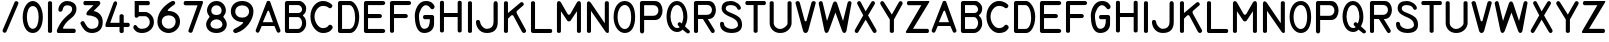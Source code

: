 SplineFontDB: 2.0
FontName: MS33558
FullName: MS33558
FamilyName: MS33558
Weight: Standard
Copyright: Created by spindler.p,U-ACA\\spindler.p,S-1-5-21-3442836429-26 with FontForge 2.0 (http://fontforge.sf.net)
Comments: 2007-10-4: Created.
Version: 001.000
ItalicAngle: 0
UnderlinePosition: -102.4
UnderlineWidth: 51.2
Ascent: 819
Descent: 205
NeedsXUIDChange: 1
XUID: [1021 51 2055917843 13095778]
FSType: 8
OS2Version: 0
OS2_WeightWidthSlopeOnly: 0
OS2_UseTypoMetrics: 1
CreationTime: 1191507056
ModificationTime: 1193070364
PfmFamily: 17
TTFWeight: 500
TTFWidth: 5
LineGap: 92
VLineGap: 0
OS2TypoAscent: 0
OS2TypoAOffset: 1
OS2TypoDescent: 0
OS2TypoDOffset: 1
OS2TypoLinegap: 92
OS2WinAscent: 0
OS2WinAOffset: 1
OS2WinDescent: 0
OS2WinDOffset: 1
HheadAscent: 0
HheadAOffset: 1
HheadDescent: 0
HheadDOffset: 1
OS2Vendor: 'PfEd'
Lookup: 258 0 0 "ms33558lookup"  {"ms33558lookup-1"  } []
LangName: 1033 
Encoding: ISO8859-1
UnicodeInterp: none
NameList: Adobe Glyph List
DisplaySize: -24
AntiAlias: 1
FitToEm: 1
WinInfo: 0 23 13
TeXData: 1 0 0 346030 173015 115343 0 1048576 115343 783286 444596 497025 792723 393216 433062 380633 303038 157286 324010 404750 52429 2506097 1059062 262144
BeginChars: 256 96
StartChar: A
Encoding: 65 65 0
Width: 685
VWidth: 0
Flags: HW
Validated: 33
Fore
20.7197 71.1396 m 2
 304.546 800.977 l 1
 324.819 821.25 365.365 821.25 385.639 800.977 c 1
 649.191 71.1396 l 2
 669.465 10.3193 588.371 -30.2266 557.962 30.5928 c 2
 497.142 172.506 l 1
 172.77 172.506 l 1
 111.95 30.5928 l 2
 81.54 -30.2266 0.447266 10.3193 20.7197 71.1396 c 2
200.67 270.18 m 1
 460.67 270.18 l 1
 360.67 550.181 l 2
 350.67 570.181 330.67 570.181 320.67 550.181 c 2
 200.67 270.18 l 1
EndSplineSet
EndChar
StartChar: P
Encoding: 80 80 1
Width: 705
VWidth: 0
Flags: HW
Fore
75.6787 62.9648 m 2
 75.6787 764.968 l 2
 75.7529 789.441 100.322 813.662 125.145 814.145 c 2
 461.499 813.676 l 2
 719.069 813.676 719.069 341.463 461.499 341.463 c 2
 183 342 l 1
 183 62.9648 l 2
 183 -22.8926 75.6787 -22.8926 75.6787 62.9648 c 2
183.086 707.455 m 1
 183.086 449.68 l 1
 419.38 449.68 l 2
 591.23 449.68 591.23 707.455 419.38 707.455 c 2
 183.086 707.455 l 1
EndSplineSet
EndChar
StartChar: B
Encoding: 66 66 2
Width: 687
VWidth: 0
Flags: HW
Validated: 33
Fore
125.798 0 m 2
 101.044 0.0400391 75.5762 25.0801 75.1074 50.4766 c 2
 75.4414 765.645 l 2
 75.4805 790.406 100.521 816.597 125.918 816.358 c 2
 451.865 816.358 l 2
 514.661 816.358 619.323 732.63 619.323 627.968 c 0
 619.323 481.442 535.594 460.51 535.594 439.577 c 0
 535.594 418.646 619.323 397.713 619.323 230.255 c 0
 619.323 115.963 514.661 0 410 0 c 0
 305.339 0 125.798 0 125.798 0 c 2
179.745 397.713 m 1
 179.745 104.661 l 1
 410 104.661 l 2
 483.264 104.661 514.661 198.856 514.661 251.188 c 0
 514.661 303.518 483.264 397.713 410 397.713 c 2
 179.745 397.713 l 1
179.745 711.697 m 1
 179.745 502.374 l 1
 420.467 502.374 l 2
 478.03 502.374 514.661 554.705 514.661 596.569 c 0
 514.661 638.435 478.03 711.697 420.467 711.697 c 2
 179.745 711.697 l 1
EndSplineSet
EndChar
StartChar: C
Encoding: 67 67 3
Width: 670
VWidth: 0
Flags: HW
Validated: 33
Fore
596.109 112.534 m 0
 554.222 49.7031 497.281 0.523438 350.677 0.523438 c 0
 204.072 0.523438 36.5234 168.072 36.5234 419.395 c 0
 36.5234 670.717 204.072 817.322 350.677 817.322 c 0
 497.281 817.322 569.088 740.279 590.031 719.336 c 1
 621.447 677.449 560.112 597.415 497.281 649.773 c 0
 486.81 657.254 455.395 691.661 350.677 691.661 c 0
 245.959 691.661 141.241 566 141.241 419.395 c 0
 141.241 272.789 245.959 126.185 350.677 126.185 c 0
 455.395 126.185 483.07 172.56 497.281 189.016 c 0
 539.169 251.847 637.996 175.365 596.109 112.534 c 0
EndSplineSet
EndChar
StartChar: D
Encoding: 68 68 4
Width: 674
VWidth: 0
Flags: HW
Validated: 33
Fore
76.2812 49.2861 m 0
 76.2812 321.176 77.3504 492.709 76.6387 764.598 c 0
 76.5714 790.286 101.29 815.669 125.759 815.669 c 0
 212.648 815.669 303.11 815.669 390 815.669 c 0
 494.573 815.669 620.061 627.438 620.061 418.292 c 0
 620.061 146.402 494.573 0 390 0 c 0
 301.979 0 213.958 0 125.938 0 c 0
 101.171 0 76.2266 24.2861 76.2812 49.2861 c 0
180.854 711.096 m 1
 180.854 522.865 180.854 292.805 180.854 104.573 c 1
 243.599 104.573 306.342 104.573 369.086 104.573 c 0
 452.744 104.573 515.488 209.146 515.488 397.377 c 0
 515.488 564.694 452.744 711.096 369.086 711.096 c 0
 306.342 711.096 243.599 711.096 180.854 711.096 c 1
EndSplineSet
EndChar
StartChar: E
Encoding: 69 69 5
Width: 674
VWidth: 0
Flags: HW
Validated: 33
Fore
75.7842 51.6074 m 2
 75.4268 767.633 l 2
 75.4912 791.085 100.912 817.752 124.904 817.633 c 2
 556.463 817.633 l 2
 640.121 817.633 640.121 713.06 556.463 713.06 c 2
 180 713.06 l 1
 180 483 l 1
 472.804 483 l 2
 556.463 483 556.463 378.427 472.804 378.427 c 2
 180 378.427 l 1
 180 106.537 l 1
 556.463 106.537 l 2
 640.121 106.537 640.121 1.96387 556.463 1.96387 c 2
 124.904 1.96387 l 2
 100.316 2.08301 75.7295 26.4883 75.7842 51.6074 c 2
EndSplineSet
EndChar
StartChar: F
Encoding: 70 70 6
Width: 655
VWidth: 0
Flags: HW
Validated: 33
Fore
76.0225 45.5469 m 2
 76.0225 765.94 l 2
 75.9014 790.759 100.831 814.104 125.76 814.977 c 2
 554.317 814.977 l 2
 637.499 814.977 637.499 711 554.317 711 c 2
 180 711 l 1
 180 482.25 l 1
 471.136 482.25 l 2
 554.317 482.25 554.317 378.273 471.136 378.273 c 2
 180 378.273 l 1
 180 45.5469 l 2
 180 -16.8389 76.0225 -16.8389 76.0225 45.5469 c 2
EndSplineSet
EndChar
StartChar: G
Encoding: 71 71 7
Width: 619
VWidth: 0
Flags: HW
Validated: 33
Fore
303.479 451.054 m 0
 490.384 451.054 l 0
 515.174 451.054 540.224 426.828 540.266 401.82 c 0
 540.266 294.427 539.562 343.66 539.745 236.267 c 0
 540 87 432.134 0 282 0 c 0
 88.6904 0 45.7334 257.745 45.7334 429.575 c 0
 45.7334 579.927 131.648 816.193 324.957 816.193 c 0
 453.83 816.193 496.787 773.235 539.745 708.799 c 0
 582.702 644.363 502 562 453.83 622.884 c 0
 416.136 670.527 389.394 708.799 324.957 708.799 c 0
 239.042 708.799 153.127 536.969 153.127 429.575 c 0
 153.127 322.182 174.605 107.394 282 107.394 c 0
 410.872 107.394 432.352 214.787 432.352 343.66 c 1
 382.234 343.66 353.596 343.66 303.479 343.66 c 0
 239.042 343.66 239.042 451.054 303.479 451.054 c 0
EndSplineSet
EndChar
StartChar: H
Encoding: 72 72 8
Width: 708
VWidth: 0
Flags: HW
Validated: 33
Fore
75.5156 769.069 m 2
 75.5156 830.966 178.678 830.966 178.678 769.069 c 2
 178.678 500.85 l 1
 529.427 500.85 l 1
 529.427 769.069 l 2
 529.427 830.966 632.588 830.966 632.588 769.069 c 2
 632.588 46.9385 l 2
 632.588 -14.958 529.427 -14.958 529.427 46.9385 c 2
 529.427 397.688 l 1
 178.678 397.688 l 1
 178.678 46.9385 l 2
 178.678 -14.958 75.5156 -14.958 75.5156 46.9385 c 2
 75.5156 769.069 l 2
EndSplineSet
EndChar
StartChar: I
Encoding: 73 73 9
Width: 254
VWidth: 0
Flags: HW
Validated: 33
Fore
75.5156 769.069 m 2
 75.5156 830.966 178.678 830.966 178.678 769.069 c 2
 178.678 46.9385 l 2
 178.678 -14.958 75.5156 -14.958 75.5156 46.9385 c 2
 75.5156 769.069 l 2
EndSplineSet
EndChar
StartChar: J
Encoding: 74 74 10
Width: 653
VWidth: 0
Flags: HW
Validated: 33
Fore
25.0361 278.571 m 0
 25.0361 364.274 132.165 342.849 132.165 278.571 c 0
 132.165 235.72 196.442 107.165 303.571 107.165 c 0
 410.7 107.165 474.979 171.442 474.979 278.571 c 0
 474.979 385.7 474.979 664.236 474.979 749.939 c 0
 474.979 835.643 582.107 839.143 582.107 749.939 c 0
 582.107 662.157 582.107 428.553 582.107 278.571 c 0
 582.107 128.591 517.83 0.0351562 303.571 0.0351562 c 0
 89.3135 0.0351562 25.0361 192.868 25.0361 278.571 c 0
EndSplineSet
EndChar
StartChar: K
Encoding: 75 75 11
Width: 688
VWidth: 0
Flags: HW
Validated: 33
Fore
75.5156 768.673 m 2
 75.5156 830.538 178.624 830.538 178.624 768.673 c 2
 178.624 510.902 l 1
 498.26 778.983 l 2
 549.813 820.227 611.679 748.051 570.436 706.808 c 2
 405.462 562.456 l 1
 395.151 541.834 395.151 521.213 405.462 500.591 c 2
 636.94 77.3311 l 2
 667.873 15.4668 575.075 -36.0879 533.832 36.0879 c 2
 312.665 449.037 l 1
 302.354 459.348 271.421 459.348 261.11 449.037 c 2
 178.624 366.55 l 1
 178.624 46.9141 l 2
 178.624 -14.9502 75.5156 -14.9502 75.5156 46.9141 c 2
 75.5156 768.673 l 2
EndSplineSet
EndChar
StartChar: L
Encoding: 76 76 12
Width: 654
VWidth: 0
Flags: HW
Validated: 33
Fore
76.0381 773.356 m 2
 76.0381 835.733 180 835.733 180 773.356 c 2
 180 108 l 1
 575.056 108 l 2
 637.433 108 637.433 4.03809 575.056 4.03809 c 2
 125.794 4.03809 l 2
 100.873 4.29883 75.6914 28.2646 76.0381 53.2725 c 2
 76.0381 773.356 l 2
EndSplineSet
EndChar
StartChar: M
Encoding: 77 77 13
Width: 765
VWidth: 0
Flags: HW
Validated: 33
Fore
75.5117 46.582 m 2
 75.5117 742.745 l 2
 75.5117 845.122 157.413 824.646 177.889 783.696 c 2
 341.692 497.04 l 2
 362.167 456.09 403.118 456.09 423.594 497.04 c 2
 587.396 783.696 l 2
 607.872 824.646 689.773 845.122 689.773 742.745 c 2
 689.773 46.582 l 2
 689.773 -14.8447 587.396 -14.8447 587.396 46.582 c 2
 587.396 558.467 l 1
 423.594 312.762 l 1
 403.118 292.286 362.167 292.286 341.692 312.762 c 1
 177.889 558.467 l 1
 177.889 46.582 l 2
 177.889 -14.8447 75.5117 -14.8447 75.5117 46.582 c 2
EndSplineSet
EndChar
StartChar: N
Encoding: 78 78 14
Width: 711
VWidth: 0
Flags: HW
Validated: 33
Fore
75.5195 47.3037 m 2
 75.5195 754.263 l 2
 75.5195 819.612 131.438 833.202 178.965 769.338 c 2
 532.444 249.515 l 1
 532.444 769.338 l 2
 532.444 831.717 636.409 831.717 636.409 769.338 c 2
 636.409 28.2188 l 2
 636.409 -1.48535 585.169 -14.8516 553.237 28.2188 c 2
 179.484 567.127 l 1
 179.484 47.3037 l 2
 179.484 -15.0752 75.5195 -15.0752 75.5195 47.3037 c 2
EndSplineSet
EndChar
StartChar: O
Encoding: 79 79 15
Width: 649
VWidth: 0
Flags: HW
Validated: 33
Fore
41.0107 408.449 m 0
 41.0107 633.098 143.634 817.41 327.437 817.41 c 0
 511.238 817.41 592.418 633.098 592.418 408.449 c 0
 592.418 183.803 511.238 0.510742 327.437 0.510742 c 0
 164.056 0.510742 41.0107 183.803 41.0107 408.449 c 0
327.437 715.298 m 0
 225.834 715.809 142.612 591.742 143.123 408.449 c 0
 143.634 225.158 225.834 103.134 327.437 102.623 c 0
 429.038 102.112 490.816 225.158 490.306 408.449 c 0
 489.795 591.742 429.038 714.787 327.437 715.298 c 0
EndSplineSet
EndChar
StartChar: Q
Encoding: 81 81 16
Width: 675
VWidth: 0
Flags: HW
Validated: 33
Fore
39.5117 425.648 m 0
 39.5117 599.749 121.441 814.814 305.783 814.814 c 0
 490.125 814.814 572.055 589.508 572.055 425.648 c 0
 571.543 286.754 540.819 245.789 510.607 179.859 c 1
 551.572 145.723 572.055 121.826 613.02 87.6885 c 0
 679.588 36.4824 602.778 -30.085 551.572 16 c 0
 517.436 43.3105 483.298 70.6201 449.16 97.9297 c 1
 408.195 56.9648 367.23 36.4824 305.783 36.4824 c 0
 120.93 40.9648 39.5117 251.548 39.5117 425.648 c 0
305.783 712.402 m 0
 203.371 712.402 141.924 569.025 141.924 425.648 c 0
 141.924 282.271 207.98 138.256 305.783 138.895 c 0
 334.186 138.895 355.809 140.381 377.472 159.377 c 1
 341.628 195.222 377.472 159.377 341.628 195.222 c 0
 290.422 246.428 362.11 312.995 403.075 272.03 c 0
 428.678 251.548 403.075 272.03 428.678 251.548 c 1
 448.648 286.754 469.643 364.715 469.643 425.648 c 0
 469.643 569.025 408.195 712.402 305.783 712.402 c 0
EndSplineSet
EndChar
StartChar: R
Encoding: 82 82 17
Width: 696
VWidth: 0
Flags: HW
Fore
75.8018 47.4082 m 2
 75.5498 768.719 l 2
 75.292 794.394 100.54 818.301 125.536 818.469 c 2
 450.913 818.469 l 2
 700.986 818.469 700.986 360 450.913 360 c 2
 430.073 360 l 1
 596.789 89.0869 l 2
 638.469 26.5684 555.11 -35.9502 513.432 26.5684 c 2
 305.036 360 l 1
 180 360 l 1
 180 47.4082 l 2
 180 -15.1104 75.8018 -15.1104 75.8018 47.4082 c 2
180.556 718.063 m 1
 180.556 466.662 l 1
 411.007 466.662 l 2
 578.608 466.662 578.608 718.063 411.007 718.063 c 2
 180.556 718.063 l 1
EndSplineSet
EndChar
StartChar: S
Encoding: 83 83 18
Width: 677
VWidth: 0
Flags: HW
Validated: 33
Fore
93.3184 627.457 m 0
 93.3184 752.844 176.909 815.537 323.194 815.537 c 0
 469.479 815.537 573.968 711.048 584.417 648.354 c 0
 594.865 585.661 511.274 564.764 490.376 627.457 c 0
 469.479 690.15 385.888 711.048 323.194 711.048 c 0
 260.501 711.048 197.807 690.15 197.807 627.457 c 0
 197.807 543.865 323.194 522.968 406.785 481.172 c 0
 490.376 439.376 615.764 397.58 615.764 209.501 c 0
 615.764 21.4199 438.132 0.522461 344.092 0.522461 c 0
 239.603 0.522461 51.5225 42.3184 51.5225 230.398 c 0
 51.5225 313.989 156.012 293.092 156.012 230.398 c 0
 156.012 146.807 281.398 105.012 344.092 105.012 c 0
 406.785 105.012 511.274 125.909 511.274 209.501 c 0
 511.274 293.092 448.58 355.785 344.092 397.58 c 0
 239.603 439.376 93.3184 502.07 93.3184 627.457 c 0
EndSplineSet
EndChar
StartChar: T
Encoding: 84 84 19
Width: 597
VWidth: 0
Flags: HW
Validated: 33
Fore
245.717 47.3193 m 2
 245.717 712.91 l 1
 79.3193 712.91 l 2
 16.9199 712.91 16.9199 816.908 79.3193 816.908 c 0
 224.917 816.908 370.516 816.908 516.113 816.908 c 0
 578.513 816.908 578.513 712.91 516.113 712.91 c 2
 349.716 712.91 l 1
 349.716 47.3193 l 2
 349.716 -15.0801 245.717 -15.0801 245.717 47.3193 c 2
EndSplineSet
EndChar
StartChar: U
Encoding: 85 85 20
Width: 701
VWidth: 0
Flags: HW
Validated: 33
Fore
68.5195 769.831 m 0
 68.5195 832.207 172.48 832.207 172.48 769.831 c 0
 172.48 596.562 172.48 423.294 172.48 250.026 c 0
 172.48 187.649 234.857 104.48 338.818 104.48 c 0
 421.987 104.48 525.948 187.649 525.948 250.026 c 0
 525.948 423.294 525.948 596.562 525.948 769.831 c 0
 525.948 832.207 629.909 832.207 629.909 769.831 c 2
 629.909 250.026 l 2
 629.909 166.857 546.74 0.519531 338.818 0.519531 c 0
 151.688 0.519531 68.5195 146.065 68.5195 250.026 c 0
 68.5195 423.294 68.5195 596.562 68.5195 769.831 c 0
EndSplineSet
EndChar
StartChar: V
Encoding: 86 86 21
Width: 600
VWidth: 0
Flags: HW
Validated: 33
Fore
41.3408 757.175 m 0
 19.9902 821.229 126.747 842.58 148.099 778.526 c 0
 190.801 629.066 233.504 458.255 276.207 308.795 c 1
 286.883 292.781 308.234 292.781 318.91 308.795 c 1
 361.612 458.255 404.315 629.066 447.019 778.526 c 0
 468.37 842.58 575.127 821.229 553.775 757.175 c 0
 489.721 522.31 425.667 287.443 361.612 52.5781 c 1
 329.586 -16.8145 260.193 -16.8145 233.504 52.5781 c 0
 169.45 287.443 105.396 522.31 41.3408 757.175 c 0
EndSplineSet
EndChar
StartChar: W
Encoding: 87 87 22
Width: 933
VWidth: 0
Flags: HW
Validated: 33
Fore
46.3496 744.985 m 0
 30.166 815.114 124.41 844.944 144.56 781.169 c 2
 256.736 308.028 l 1
 407.783 761.169 l 2
 429.361 825.903 494.096 825.903 515.674 761.169 c 2
 666.721 308.028 l 1
 785.4 782.747 l 2
 801.584 836.692 893.291 825.903 882.502 761.169 c 0
 839.346 523.81 796.189 286.45 753.033 49.0898 c 1
 731.455 -15.6445 666.721 -15.6445 645.143 49.0898 c 2
 472.518 523.81 l 1
 299.893 49.0898 l 2
 267.525 -15.6445 213.58 -15.6445 192.002 49.0898 c 0
 141.652 286.45 96.6982 507.626 46.3496 744.985 c 0
EndSplineSet
EndChar
StartChar: X
Encoding: 88 88 23
Width: 653
VWidth: 0
Flags: HW
Validated: 33
Fore
116.845 729.485 m 2
 75.4766 791.538 158.213 853.592 199.582 791.538 c 2
 323.688 554.695 l 1
 468.478 791.538 l 2
 509.846 853.592 592.583 791.538 551.215 729.485 c 2
 385.74 450.59 l 1
 592.583 88.2734 l 2
 633.951 26.2207 551.215 -35.833 509.846 26.2207 c 2
 323.688 341.514 l 1
 137.529 26.2207 l 2
 96.1602 -35.833 13.4229 26.2207 54.792 88.2734 c 2
 261.635 452.019 l 1
 116.845 729.485 l 2
EndSplineSet
EndChar
StartChar: Y
Encoding: 89 89 24
Width: 639
VWidth: 0
Flags: HW
Validated: 33
Fore
276.125 48.1982 m 2
 276.125 344.804 l 1
 43.0781 726.152 l 2
 0.706055 789.711 85.4502 853.269 127.822 789.711 c 2
 329.09 471.92 l 1
 509.172 789.711 l 2
 551.544 853.269 636.288 789.711 593.916 726.152 c 2
 382.055 344.804 l 1
 382.055 48.1982 l 2
 382.055 -15.3604 276.125 -15.3604 276.125 48.1982 c 2
EndSplineSet
EndChar
StartChar: Z
Encoding: 90 90 25
Width: 698
VWidth: 0
Flags: HW
Validated: 41
Fore
79.5225 0.773438 m 0
 25.959 0.773438 58.0977 54.3369 58.0977 54.3369 c 1
 444.289 708.346 l 1
 122.373 707.81 l 2
 57.5615 707.274 57.5615 814.401 122.373 814.937 c 2
 122.373 814.937 593.73 814.937 637.117 815.473 c 0
 663.363 814.937 636.582 772.086 636.582 772.086 c 1
 230.036 108.436 l 1
 344.305 108.436 381.973 107.9 593.73 107.9 c 0
 657.472 107.365 657.472 0.238281 593.73 0.773438 c 2
 593.73 0.773438 218.252 0.238281 79.5225 0.773438 c 0
EndSplineSet
EndChar
StartChar: zero
Encoding: 48 48 26
Width: 614
VWidth: 0
Flags: HW
Validated: 1
Fore
43.5371 408.752 m 0
 43.5371 623.603 150.962 816.967 301.357 816.967 c 0
 451.752 816.967 559.177 623.603 559.177 408.752 c 0
 559.177 193.902 473.237 0.537109 301.357 0.537109 c 0
 129.478 0.537109 43.5371 193.902 43.5371 408.752 c 0
301.357 688.058 m 0
 193.933 688.058 150.962 537.662 150.962 408.752 c 0
 150.962 279.842 193.933 107.962 301.357 107.962 c 0
 408.782 107.962 451.752 258.357 451.752 408.752 c 0
 451.752 559.147 408.782 688.058 301.357 688.058 c 0
EndSplineSet
EndChar
StartChar: one
Encoding: 49 49 27
Width: 256
VWidth: 0
Flags: HW
Validated: 33
Fore
75.5293 48.1982 m 2
 75.5293 768.517 l 2
 75.5293 832.074 181.459 832.074 181.459 768.517 c 2
 181.459 48.1982 l 2
 181.459 -15.3594 75.5293 -15.3594 75.5293 48.1982 c 2
EndSplineSet
EndChar
StartChar: two
Encoding: 50 50 28
Width: 610
VWidth: 0
Flags: HW
Validated: 33
Fore
86.8438 0.0507812 m 0
 64.7998 0.0507812 20.7129 22.0947 64.7998 110.269 c 0
 108.887 198.443 130.931 253.552 230.127 363.77 c 0
 329.322 473.988 439.541 507.053 439.541 617.271 c 0
 439.541 683.401 373.41 705.445 307.279 705.445 c 0
 241.148 705.445 208.083 661.358 197.062 595.228 c 0
 186.039 529.097 86.8438 518.075 86.8438 595.228 c 0
 86.8438 694.424 175.018 815.663 307.279 815.663 c 0
 439.541 815.663 549.759 749.532 549.759 617.271 c 0
 549.759 440.923 384.432 363.77 318.301 297.64 c 0
 252.17 231.509 175.018 110.269 219.104 110.269 c 0
 263.192 110.269 417.497 110.269 483.628 110.269 c 0
 549.759 110.269 549.759 0.0507812 483.628 0.0507812 c 0
 417.497 0.0507812 108.887 0.0507812 86.8438 0.0507812 c 0
EndSplineSet
EndChar
StartChar: three
Encoding: 51 51 29
Width: 667
VWidth: 0
Flags: HW
Validated: 33
Fore
157.878 815.414 m 0
 272.247 815.414 386.615 815.414 500.984 815.414 c 0
 543.873 815.414 565.317 751.082 522.429 708.193 c 0
 472.393 658.157 422.355 608.121 372.319 558.084 c 1
 436.652 558.084 608.205 493.752 608.205 279.311 c 0
 608.205 64.8682 458.096 0.536133 329.432 0.536133 c 0
 157.878 0.536133 82.8232 139.923 39.9346 236.422 c 0
 18.4912 279.311 104.268 338.281 136.434 279.311 c 0
 200.767 172.09 222.21 107.757 329.432 107.757 c 0
 436.652 107.757 500.984 150.646 500.984 279.311 c 0
 500.984 407.976 329.432 450.863 222.21 450.863 c 0
 179.322 450.863 179.322 515.196 222.21 558.084 c 0
 272.247 608.121 322.283 658.157 372.319 708.193 c 1
 157.878 708.193 l 0
 93.5449 708.193 93.5449 815.414 157.878 815.414 c 0
EndSplineSet
EndChar
StartChar: four
Encoding: 52 52 30
Width: 677
VWidth: 0
Flags: HW
Validated: 33
Fore
36.415 157.328 m 0
 -6.83594 157.328 14.79 243.831 25.6025 265.457 c 0
 90.4805 438.463 155.357 611.47 220.234 784.477 c 1
 263.486 849.354 328.364 806.103 306.738 741.225 c 0
 249.069 582.636 191.4 424.046 133.731 265.457 c 1
 213.026 265.457 292.321 265.457 371.615 265.457 c 1
 371.615 323.126 371.615 380.795 371.615 438.463 c 0
 371.615 503.341 479.744 503.341 479.744 438.463 c 0
 479.744 380.795 479.744 323.126 479.744 265.457 c 1
 515.788 265.457 551.831 265.457 587.874 265.457 c 0
 652.751 265.457 652.751 157.328 587.874 157.328 c 0
 551.831 157.328 515.788 157.328 479.744 157.328 c 1
 479.744 114.076 479.744 92.4502 479.744 49.1992 c 0
 479.744 -15.6787 371.615 -15.6787 371.615 49.1992 c 0
 371.615 92.4502 371.615 114.076 371.615 157.328 c 1
 256.278 157.328 151.753 157.328 36.415 157.328 c 0
EndSplineSet
EndChar
StartChar: five
Encoding: 53 53 31
Width: 639
VWidth: 0
Flags: HW
Validated: 33
Fore
94.126 815.46 m 1
 208.501 815.46 322.877 815.46 437.252 815.46 c 0
 501.588 815.46 501.588 708.233 437.252 708.233 c 0
 358.619 708.233 279.986 708.233 201.353 708.233 c 1
 201.353 651.046 201.353 593.857 201.353 536.67 c 1
 258.541 536.67 315.729 536.67 372.916 536.67 c 0
 437.252 536.67 587.369 450.889 587.369 279.326 c 0
 587.369 107.763 437.252 0.536133 287.135 0.536133 c 0
 137.017 0.536133 94.126 75.5947 72.6807 107.763 c 0
 29.79 161.376 94.126 236.436 137.017 193.544 c 0
 179.907 150.653 179.907 107.763 287.135 107.763 c 0
 394.361 107.763 480.143 172.099 480.143 279.326 c 0
 480.143 386.553 394.361 429.443 372.916 429.443 c 0
 315.729 429.443 258.541 429.443 201.353 429.443 c 1
 158.462 365.107 94.126 386.553 94.126 429.443 c 0
 94.126 558.115 94.126 686.788 94.126 815.46 c 1
EndSplineSet
EndChar
StartChar: six
Encoding: 54 54 32
Width: 666
VWidth: 0
Flags: HW
Validated: 33
Fore
35.5576 290.5 m 0
 35.5576 580.442 303.196 758.868 392.41 803.475 c 0
 481.623 848.082 526.229 758.868 459.319 714.262 c 0
 400.636 675.14 236.287 558.139 325.5 558.139 c 0
 470.472 558.139 615.442 468.926 615.442 290.5 c 0
 615.442 112.074 459.319 0.557617 325.5 0.557617 c 0
 191.681 0.557617 35.5576 89.7705 35.5576 290.5 c 0
325.5 446.623 m 0
 213.983 446.623 147.074 379.713 147.074 290.5 c 0
 147.074 201.287 213.983 112.074 325.5 112.074 c 0
 437.017 112.074 503.926 201.287 503.926 290.5 c 0
 503.926 379.713 437.017 446.623 325.5 446.623 c 0
EndSplineSet
EndChar
StartChar: seven
Encoding: 55 55 33
Width: 575
VWidth: 0
Flags: HW
Validated: 33
Fore
90.0566 815.546 m 2
 90.0566 815.546 398.096 815.546 508.11 815.546 c 0
 557.616 815.546 530.113 749.537 530.113 749.537 c 1
 266.079 23.4443 l 2
 244.076 -20.5615 145.063 1.44141 167.066 67.4502 c 2
 398.096 705.532 l 1
 90.0566 705.532 l 2
 24.0479 705.532 24.0479 815.546 90.0566 815.546 c 2
EndSplineSet
EndChar
StartChar: eight
Encoding: 56 56 34
Width: 643
VWidth: 0
Flags: HW
Validated: 1
Fore
318.786 815.275 m 4
 494.942 815.275 561.001 661.139 561.001 573.061 c 4
 561.001 484.981 494.942 440.942 494.942 418.923 c 4
 494.942 396.903 583.021 330.845 583.021 220.746 c 4
 583.021 110.648 494.942 0.550781 318.786 0.550781 c 4
 142.629 0.550781 54.5508 110.648 54.5508 220.746 c 4
 54.5508 330.845 142.629 396.903 142.629 418.923 c 4
 142.629 440.942 76.5703 484.981 76.5703 573.061 c 4
 76.5703 661.139 142.629 815.275 318.786 815.275 c 4
318.786 705.178 m 4
 230.707 705.178 186.668 639.119 186.668 573.061 c 4
 186.668 507.001 230.707 462.962 318.786 462.962 c 4
 406.864 462.962 450.903 507.001 450.903 573.061 c 4
 450.903 639.119 406.864 705.178 318.786 705.178 c 4
318.786 352.864 m 4
 230.707 352.864 164.648 286.806 164.648 220.746 c 4
 164.648 154.688 230.707 110.648 318.786 110.648 c 4
 406.864 110.648 472.923 154.688 472.923 220.746 c 4
 472.923 286.806 406.864 352.864 318.786 352.864 c 4
EndSplineSet
EndChar
StartChar: nine
Encoding: 57 57 35
Width: 677
VWidth: 0
Flags: HW
Validated: 33
Fore
192.221 4.47266 m 0
 125.453 -17.7832 69.8125 60.1133 136.581 104.625 c 0
 270.117 171.394 425.91 282.674 336.886 282.674 c 0
 181.093 282.674 47.5566 393.954 47.5566 549.747 c 0
 47.5566 705.54 158.837 816.82 336.886 816.82 c 0
 514.935 816.82 626.215 705.54 626.215 549.747 c 0
 626.215 349.442 448.166 82.3691 192.221 4.47266 c 0
336.886 705.54 m 0
 225.605 705.54 158.837 638.771 158.837 549.747 c 0
 158.837 460.723 225.605 393.954 336.886 393.954 c 0
 448.166 393.954 514.935 460.723 514.935 549.747 c 0
 514.935 638.771 448.166 705.54 336.886 705.54 c 0
EndSplineSet
EndChar
StartChar: space
Encoding: 32 32 36
Width: 301
VWidth: 0
Flags: HW
Validated: 1
Fore
93 54 m 24,0,0
EndSplineSet
EndChar
StartChar: a
Encoding: 97 97 37
Width: 685
VWidth: 0
Flags: HW
Validated: 33
Fore
20.7197 71.1396 m 2
 304.546 800.977 l 1
 324.819 821.25 365.365 821.25 385.639 800.977 c 1
 649.191 71.1396 l 2
 669.465 10.3193 588.371 -30.2266 557.962 30.5928 c 2
 497.142 172.506 l 1
 172.77 172.506 l 1
 111.95 30.5928 l 2
 81.54 -30.2266 0.447266 10.3193 20.7197 71.1396 c 2
200.67 270.18 m 1
 460.67 270.18 l 1
 360.67 550.181 l 2
 350.67 570.181 330.67 570.181 320.67 550.181 c 2
 200.67 270.18 l 1
EndSplineSet
EndChar
StartChar: b
Encoding: 98 98 38
Width: 687
VWidth: 0
Flags: HW
Validated: 33
Fore
125.798 0 m 2
 101.044 0.0400391 75.5762 25.0801 75.1074 50.4766 c 2
 75.4414 765.645 l 2
 75.4805 790.406 100.521 816.597 125.918 816.358 c 2
 451.865 816.358 l 2
 514.661 816.358 619.323 732.63 619.323 627.968 c 0
 619.323 481.442 535.594 460.51 535.594 439.577 c 0
 535.594 418.646 619.323 397.713 619.323 230.255 c 0
 619.323 115.963 514.661 0 410 0 c 0
 305.339 0 125.798 0 125.798 0 c 2
179.745 397.713 m 1
 179.745 104.661 l 1
 410 104.661 l 2
 483.264 104.661 514.661 198.856 514.661 251.188 c 0
 514.661 303.518 483.264 397.713 410 397.713 c 2
 179.745 397.713 l 1
179.745 711.697 m 1
 179.745 502.374 l 1
 420.467 502.374 l 2
 478.03 502.374 514.661 554.705 514.661 596.569 c 0
 514.661 638.435 478.03 711.697 420.467 711.697 c 2
 179.745 711.697 l 1
EndSplineSet
EndChar
StartChar: c
Encoding: 99 99 39
Width: 670
VWidth: 0
Flags: HW
Validated: 33
Fore
596.109 112.534 m 0
 554.222 49.7031 497.281 0.523438 350.677 0.523438 c 0
 204.072 0.523438 36.5234 168.072 36.5234 419.395 c 0
 36.5234 670.717 204.072 817.322 350.677 817.322 c 0
 497.281 817.322 569.088 740.279 590.031 719.336 c 1
 621.447 677.449 560.112 597.415 497.281 649.773 c 0
 486.81 657.254 455.395 691.661 350.677 691.661 c 0
 245.959 691.661 141.241 566 141.241 419.395 c 0
 141.241 272.789 245.959 126.185 350.677 126.185 c 0
 455.395 126.185 483.07 172.56 497.281 189.016 c 0
 539.169 251.847 637.996 175.365 596.109 112.534 c 0
EndSplineSet
EndChar
StartChar: d
Encoding: 100 100 40
Width: 674
VWidth: 0
Flags: HW
Validated: 33
Fore
76.2812 49.2861 m 0
 76.2812 321.176 77.3504 492.709 76.6387 764.598 c 0
 76.5714 790.286 101.29 815.669 125.759 815.669 c 0
 212.648 815.669 303.11 815.669 390 815.669 c 0
 494.573 815.669 620.061 627.438 620.061 418.292 c 0
 620.061 146.402 494.573 0 390 0 c 0
 301.979 0 213.958 0 125.938 0 c 0
 101.171 0 76.2266 24.2861 76.2812 49.2861 c 0
180.854 711.096 m 1
 180.854 522.865 180.854 292.805 180.854 104.573 c 1
 243.599 104.573 306.342 104.573 369.086 104.573 c 0
 452.744 104.573 515.488 209.146 515.488 397.377 c 0
 515.488 564.694 452.744 711.096 369.086 711.096 c 0
 306.342 711.096 243.599 711.096 180.854 711.096 c 1
EndSplineSet
EndChar
StartChar: e
Encoding: 101 101 41
Width: 674
VWidth: 0
Flags: HW
Validated: 33
Fore
75.7842 51.6074 m 2
 75.4268 767.633 l 2
 75.4912 791.085 100.912 817.752 124.904 817.633 c 2
 556.463 817.633 l 2
 640.121 817.633 640.121 713.06 556.463 713.06 c 2
 180 713.06 l 1
 180 483 l 1
 472.804 483 l 2
 556.463 483 556.463 378.427 472.804 378.427 c 2
 180 378.427 l 1
 180 106.537 l 1
 556.463 106.537 l 2
 640.121 106.537 640.121 1.96387 556.463 1.96387 c 2
 124.904 1.96387 l 2
 100.316 2.08301 75.7295 26.4883 75.7842 51.6074 c 2
EndSplineSet
EndChar
StartChar: f
Encoding: 102 102 42
Width: 655
VWidth: 0
Flags: HW
Validated: 33
Fore
76.0225 45.5469 m 2
 76.0225 765.94 l 2
 75.9014 790.759 100.831 814.104 125.76 814.977 c 2
 554.317 814.977 l 2
 637.499 814.977 637.499 711 554.317 711 c 2
 180 711 l 1
 180 482.25 l 1
 471.136 482.25 l 2
 554.317 482.25 554.317 378.273 471.136 378.273 c 2
 180 378.273 l 1
 180 45.5469 l 2
 180 -16.8389 76.0225 -16.8389 76.0225 45.5469 c 2
EndSplineSet
EndChar
StartChar: g
Encoding: 103 103 43
Width: 619
VWidth: 0
Flags: HW
Validated: 33
Fore
303.479 451.054 m 0
 490.384 451.054 l 0
 515.174 451.054 540.224 426.828 540.266 401.82 c 0
 540.266 294.427 539.562 343.66 539.745 236.267 c 0
 540 87 432.134 0 282 0 c 0
 88.6904 0 45.7334 257.745 45.7334 429.575 c 0
 45.7334 579.927 131.648 816.193 324.957 816.193 c 0
 453.83 816.193 496.787 773.235 539.745 708.799 c 0
 582.702 644.363 502 562 453.83 622.884 c 0
 416.136 670.527 389.394 708.799 324.957 708.799 c 0
 239.042 708.799 153.127 536.969 153.127 429.575 c 0
 153.127 322.182 174.605 107.394 282 107.394 c 0
 410.872 107.394 432.352 214.787 432.352 343.66 c 1
 382.234 343.66 353.596 343.66 303.479 343.66 c 0
 239.042 343.66 239.042 451.054 303.479 451.054 c 0
EndSplineSet
EndChar
StartChar: h
Encoding: 104 104 44
Width: 708
VWidth: 0
Flags: HW
Validated: 33
Fore
75.5156 769.069 m 2
 75.5156 830.966 178.678 830.966 178.678 769.069 c 2
 178.678 500.85 l 1
 529.427 500.85 l 1
 529.427 769.069 l 2
 529.427 830.966 632.588 830.966 632.588 769.069 c 2
 632.588 46.9385 l 2
 632.588 -14.958 529.427 -14.958 529.427 46.9385 c 2
 529.427 397.688 l 1
 178.678 397.688 l 1
 178.678 46.9385 l 2
 178.678 -14.958 75.5156 -14.958 75.5156 46.9385 c 2
 75.5156 769.069 l 2
EndSplineSet
EndChar
StartChar: i
Encoding: 105 105 45
Width: 254
VWidth: 0
Flags: HW
Validated: 33
Fore
75.5156 769.069 m 2
 75.5156 830.966 178.678 830.966 178.678 769.069 c 2
 178.678 46.9385 l 2
 178.678 -14.958 75.5156 -14.958 75.5156 46.9385 c 2
 75.5156 769.069 l 2
EndSplineSet
EndChar
StartChar: j
Encoding: 106 106 46
Width: 653
VWidth: 0
Flags: HW
Validated: 33
Fore
25.0361 278.571 m 0
 25.0361 364.274 132.165 342.849 132.165 278.571 c 0
 132.165 235.72 196.442 107.165 303.571 107.165 c 0
 410.7 107.165 474.979 171.442 474.979 278.571 c 0
 474.979 385.7 474.979 664.236 474.979 749.939 c 0
 474.979 835.643 582.107 839.143 582.107 749.939 c 0
 582.107 662.157 582.107 428.553 582.107 278.571 c 0
 582.107 128.591 517.83 0.0351562 303.571 0.0351562 c 0
 89.3135 0.0351562 25.0361 192.868 25.0361 278.571 c 0
EndSplineSet
EndChar
StartChar: k
Encoding: 107 107 47
Width: 688
VWidth: 0
Flags: HW
Validated: 33
Fore
75.5156 768.673 m 2
 75.5156 830.538 178.624 830.538 178.624 768.673 c 2
 178.624 510.902 l 1
 498.26 778.983 l 2
 549.813 820.227 611.679 748.051 570.436 706.808 c 2
 405.462 562.456 l 1
 395.151 541.834 395.151 521.213 405.462 500.591 c 2
 636.94 77.3311 l 2
 667.873 15.4668 575.075 -36.0879 533.832 36.0879 c 2
 312.665 449.037 l 1
 302.354 459.348 271.421 459.348 261.11 449.037 c 2
 178.624 366.55 l 1
 178.624 46.9141 l 2
 178.624 -14.9502 75.5156 -14.9502 75.5156 46.9141 c 2
 75.5156 768.673 l 2
EndSplineSet
EndChar
StartChar: l
Encoding: 108 108 48
Width: 654
VWidth: 0
Flags: HW
Validated: 33
Fore
76.0381 773.356 m 2
 76.0381 835.733 180 835.733 180 773.356 c 2
 180 108 l 1
 575.056 108 l 2
 637.433 108 637.433 4.03809 575.056 4.03809 c 2
 125.794 4.03809 l 2
 100.873 4.29883 75.6914 28.2646 76.0381 53.2725 c 2
 76.0381 773.356 l 2
EndSplineSet
EndChar
StartChar: m
Encoding: 109 109 49
Width: 765
VWidth: 0
Flags: HW
Validated: 33
Fore
75.5117 46.582 m 2
 75.5117 742.745 l 2
 75.5117 845.122 157.413 824.646 177.889 783.696 c 2
 341.692 497.04 l 2
 362.167 456.09 403.118 456.09 423.594 497.04 c 2
 587.396 783.696 l 2
 607.872 824.646 689.773 845.122 689.773 742.745 c 2
 689.773 46.582 l 2
 689.773 -14.8447 587.396 -14.8447 587.396 46.582 c 2
 587.396 558.467 l 1
 423.594 312.762 l 1
 403.118 292.286 362.167 292.286 341.692 312.762 c 1
 177.889 558.467 l 1
 177.889 46.582 l 2
 177.889 -14.8447 75.5117 -14.8447 75.5117 46.582 c 2
EndSplineSet
EndChar
StartChar: n
Encoding: 110 110 50
Width: 711
VWidth: 0
Flags: HW
Validated: 33
Fore
75.5195 47.3037 m 2
 75.5195 754.263 l 2
 75.5195 819.612 131.438 833.202 178.965 769.338 c 2
 532.444 249.515 l 1
 532.444 769.338 l 2
 532.444 831.717 636.409 831.717 636.409 769.338 c 2
 636.409 28.2188 l 2
 636.409 -1.48535 585.169 -14.8516 553.237 28.2188 c 2
 179.484 567.127 l 1
 179.484 47.3037 l 2
 179.484 -15.0752 75.5195 -15.0752 75.5195 47.3037 c 2
EndSplineSet
EndChar
StartChar: o
Encoding: 111 111 51
Width: 649
VWidth: 0
Flags: HW
Validated: 33
Fore
41.0107 408.449 m 0
 41.0107 633.098 143.634 817.41 327.437 817.41 c 0
 511.238 817.41 592.418 633.098 592.418 408.449 c 0
 592.418 183.803 511.238 0.510742 327.437 0.510742 c 0
 164.056 0.510742 41.0107 183.803 41.0107 408.449 c 0
327.437 715.298 m 0
 225.834 715.809 142.612 591.742 143.123 408.449 c 0
 143.634 225.158 225.834 103.134 327.437 102.623 c 0
 429.038 102.112 490.816 225.158 490.306 408.449 c 0
 489.795 591.742 429.038 714.787 327.437 715.298 c 0
EndSplineSet
EndChar
StartChar: p
Encoding: 112 112 52
Width: 705
VWidth: 0
Flags: HW
Fore
75.6787 62.9648 m 2
 75.6787 764.968 l 2
 75.7529 789.441 100.322 813.662 125.145 814.145 c 2
 461.499 813.676 l 2
 719.069 813.676 719.069 341.463 461.499 341.463 c 2
 183 342 l 1
 183 62.9648 l 2
 183 -22.8926 75.6787 -22.8926 75.6787 62.9648 c 2
183.086 707.455 m 1
 183.086 449.68 l 1
 419.38 449.68 l 2
 591.23 449.68 591.23 707.455 419.38 707.455 c 2
 183.086 707.455 l 1
EndSplineSet
EndChar
StartChar: q
Encoding: 113 113 53
Width: 675
VWidth: 0
Flags: HW
Validated: 33
Fore
39.5117 425.648 m 0
 39.5117 599.749 121.441 814.814 305.783 814.814 c 0
 490.125 814.814 572.055 589.508 572.055 425.648 c 0
 571.543 286.754 540.819 245.789 510.607 179.859 c 1
 551.572 145.723 572.055 121.826 613.02 87.6885 c 0
 679.588 36.4824 602.778 -30.085 551.572 16 c 0
 517.436 43.3105 483.298 70.6201 449.16 97.9297 c 1
 408.195 56.9648 367.23 36.4824 305.783 36.4824 c 0
 120.93 40.9648 39.5117 251.548 39.5117 425.648 c 0
305.783 712.402 m 0
 203.371 712.402 141.924 569.025 141.924 425.648 c 0
 141.924 282.271 207.98 138.256 305.783 138.895 c 0
 334.186 138.895 355.809 140.381 377.472 159.377 c 1
 341.628 195.222 377.472 159.377 341.628 195.222 c 0
 290.422 246.428 362.11 312.995 403.075 272.03 c 0
 428.678 251.548 403.075 272.03 428.678 251.548 c 1
 448.648 286.754 469.643 364.715 469.643 425.648 c 0
 469.643 569.025 408.195 712.402 305.783 712.402 c 0
EndSplineSet
EndChar
StartChar: r
Encoding: 114 114 54
Width: 696
VWidth: 0
Flags: HW
Fore
75.8018 47.4082 m 2
 75.5498 768.719 l 2
 75.292 794.394 100.54 818.301 125.536 818.469 c 2
 450.913 818.469 l 2
 700.986 818.469 700.986 360 450.913 360 c 2
 430.073 360 l 1
 596.789 89.0869 l 2
 638.469 26.5684 555.11 -35.9502 513.432 26.5684 c 2
 305.036 360 l 1
 180 360 l 1
 180 47.4082 l 2
 180 -15.1104 75.8018 -15.1104 75.8018 47.4082 c 2
180.556 718.063 m 1
 180.556 466.662 l 1
 411.007 466.662 l 2
 578.608 466.662 578.608 718.063 411.007 718.063 c 2
 180.556 718.063 l 1
EndSplineSet
EndChar
StartChar: s
Encoding: 115 115 55
Width: 677
VWidth: 0
Flags: HW
Validated: 33
Fore
93.3184 627.457 m 0
 93.3184 752.844 176.909 815.537 323.194 815.537 c 0
 469.479 815.537 573.968 711.048 584.417 648.354 c 0
 594.865 585.661 511.274 564.764 490.376 627.457 c 0
 469.479 690.15 385.888 711.048 323.194 711.048 c 0
 260.501 711.048 197.807 690.15 197.807 627.457 c 0
 197.807 543.865 323.194 522.968 406.785 481.172 c 0
 490.376 439.376 615.764 397.58 615.764 209.501 c 0
 615.764 21.4199 438.132 0.522461 344.092 0.522461 c 0
 239.603 0.522461 51.5225 42.3184 51.5225 230.398 c 0
 51.5225 313.989 156.012 293.092 156.012 230.398 c 0
 156.012 146.807 281.398 105.012 344.092 105.012 c 0
 406.785 105.012 511.274 125.909 511.274 209.501 c 0
 511.274 293.092 448.58 355.785 344.092 397.58 c 0
 239.603 439.376 93.3184 502.07 93.3184 627.457 c 0
EndSplineSet
EndChar
StartChar: t
Encoding: 116 116 56
Width: 597
VWidth: 0
Flags: HW
Validated: 33
Fore
245.717 47.3193 m 2
 245.717 712.91 l 1
 79.3193 712.91 l 2
 16.9199 712.91 16.9199 816.908 79.3193 816.908 c 0
 224.917 816.908 370.516 816.908 516.113 816.908 c 0
 578.513 816.908 578.513 712.91 516.113 712.91 c 2
 349.716 712.91 l 1
 349.716 47.3193 l 2
 349.716 -15.0801 245.717 -15.0801 245.717 47.3193 c 2
EndSplineSet
EndChar
StartChar: u
Encoding: 117 117 57
Width: 701
VWidth: 0
Flags: HW
Validated: 33
Fore
68.5195 769.831 m 0
 68.5195 832.207 172.48 832.207 172.48 769.831 c 0
 172.48 596.562 172.48 423.294 172.48 250.026 c 0
 172.48 187.649 234.857 104.48 338.818 104.48 c 0
 421.987 104.48 525.948 187.649 525.948 250.026 c 0
 525.948 423.294 525.948 596.562 525.948 769.831 c 0
 525.948 832.207 629.909 832.207 629.909 769.831 c 2
 629.909 250.026 l 2
 629.909 166.857 546.74 0.519531 338.818 0.519531 c 0
 151.688 0.519531 68.5195 146.065 68.5195 250.026 c 0
 68.5195 423.294 68.5195 596.562 68.5195 769.831 c 0
EndSplineSet
EndChar
StartChar: v
Encoding: 118 118 58
Width: 600
VWidth: 0
Flags: HW
Validated: 33
Fore
41.3408 757.175 m 0
 19.9902 821.229 126.747 842.58 148.099 778.526 c 0
 190.801 629.066 233.504 458.255 276.207 308.795 c 1
 286.883 292.781 308.234 292.781 318.91 308.795 c 1
 361.612 458.255 404.315 629.066 447.019 778.526 c 0
 468.37 842.58 575.127 821.229 553.775 757.175 c 0
 489.721 522.31 425.667 287.443 361.612 52.5781 c 1
 329.586 -16.8145 260.193 -16.8145 233.504 52.5781 c 0
 169.45 287.443 105.396 522.31 41.3408 757.175 c 0
EndSplineSet
EndChar
StartChar: w
Encoding: 119 119 59
Width: 933
VWidth: 0
Flags: HW
Validated: 33
Fore
46.3496 744.985 m 0
 30.166 815.114 124.41 844.944 144.56 781.169 c 2
 256.736 308.028 l 1
 407.783 761.169 l 2
 429.361 825.903 494.096 825.903 515.674 761.169 c 2
 666.721 308.028 l 1
 785.4 782.747 l 2
 801.584 836.692 893.291 825.903 882.502 761.169 c 0
 839.346 523.81 796.189 286.45 753.033 49.0898 c 1
 731.455 -15.6445 666.721 -15.6445 645.143 49.0898 c 2
 472.518 523.81 l 1
 299.893 49.0898 l 2
 267.525 -15.6445 213.58 -15.6445 192.002 49.0898 c 0
 141.652 286.45 96.6982 507.626 46.3496 744.985 c 0
EndSplineSet
EndChar
StartChar: x
Encoding: 120 120 60
Width: 653
VWidth: 0
Flags: HW
Validated: 33
Fore
116.845 729.485 m 2
 75.4766 791.538 158.213 853.592 199.582 791.538 c 2
 323.688 554.695 l 1
 468.478 791.538 l 2
 509.846 853.592 592.583 791.538 551.215 729.485 c 2
 385.74 450.59 l 1
 592.583 88.2734 l 2
 633.951 26.2207 551.215 -35.833 509.846 26.2207 c 2
 323.688 341.514 l 1
 137.529 26.2207 l 2
 96.1602 -35.833 13.4229 26.2207 54.792 88.2734 c 2
 261.635 452.019 l 1
 116.845 729.485 l 2
EndSplineSet
EndChar
StartChar: y
Encoding: 121 121 61
Width: 639
VWidth: 0
Flags: HW
Validated: 33
Fore
276.125 48.1982 m 2
 276.125 344.804 l 1
 43.0781 726.152 l 2
 0.706055 789.711 85.4502 853.269 127.822 789.711 c 2
 329.09 471.92 l 1
 509.172 789.711 l 2
 551.544 853.269 636.288 789.711 593.916 726.152 c 2
 382.055 344.804 l 1
 382.055 48.1982 l 2
 382.055 -15.3604 276.125 -15.3604 276.125 48.1982 c 2
EndSplineSet
EndChar
StartChar: z
Encoding: 122 122 62
Width: 698
VWidth: 0
Flags: HW
Validated: 41
Fore
79.5225 0.773438 m 0
 25.959 0.773438 58.0977 54.3369 58.0977 54.3369 c 1
 444.289 708.346 l 1
 122.373 707.81 l 2
 57.5615 707.274 57.5615 814.401 122.373 814.937 c 2
 122.373 814.937 593.73 814.937 637.117 815.473 c 0
 663.363 814.937 636.582 772.086 636.582 772.086 c 1
 230.036 108.436 l 1
 344.305 108.436 381.973 107.9 593.73 107.9 c 0
 657.472 107.365 657.472 0.238281 593.73 0.773438 c 2
 593.73 0.773438 218.252 0.238281 79.5225 0.773438 c 0
EndSplineSet
EndChar
StartChar: uni0000
Encoding: 0 0 63
Width: 301
VWidth: 0
Flags: HW
Validated: 1
Fore
93 54 m 24,0,0
EndSplineSet
EndChar
StartChar: uni0001
Encoding: 1 1 64
Width: 301
VWidth: 0
Flags: HW
Validated: 1
Fore
93 54 m 24,0,0
EndSplineSet
EndChar
StartChar: uni0002
Encoding: 2 2 65
Width: 301
VWidth: 0
Flags: HW
Validated: 1
Fore
93 54 m 24,0,0
EndSplineSet
EndChar
StartChar: uni0003
Encoding: 3 3 66
Width: 301
VWidth: 0
Flags: HW
Validated: 1
Fore
93 54 m 24,0,0
EndSplineSet
EndChar
StartChar: uni0004
Encoding: 4 4 67
Width: 301
VWidth: 0
Flags: HW
Validated: 1
Fore
93 54 m 24,0,0
EndSplineSet
EndChar
StartChar: uni0005
Encoding: 5 5 68
Width: 301
VWidth: 0
Flags: HW
Validated: 1
Fore
93 54 m 24,0,0
EndSplineSet
EndChar
StartChar: uni0006
Encoding: 6 6 69
Width: 301
VWidth: 0
Flags: HW
Validated: 1
Fore
93 54 m 24,0,0
EndSplineSet
EndChar
StartChar: uni0007
Encoding: 7 7 70
Width: 301
VWidth: 0
Flags: HW
Validated: 1
Fore
93 54 m 24,0,0
EndSplineSet
EndChar
StartChar: uni0008
Encoding: 8 8 71
Width: 301
VWidth: 0
Flags: HW
Validated: 1
Fore
93 54 m 24,0,0
EndSplineSet
EndChar
StartChar: uni0009
Encoding: 9 9 72
Width: 301
VWidth: 0
Flags: HW
Validated: 1
Fore
93 54 m 24,0,0
EndSplineSet
EndChar
StartChar: uni000A
Encoding: 10 10 73
Width: 301
VWidth: 0
Flags: HW
Validated: 1
Fore
93 54 m 24,0,0
EndSplineSet
EndChar
StartChar: uni000B
Encoding: 11 11 74
Width: 301
VWidth: 0
Flags: HW
Validated: 1
Fore
93 54 m 24,0,0
EndSplineSet
EndChar
StartChar: uni000C
Encoding: 12 12 75
Width: 301
VWidth: 0
Flags: HW
Validated: 1
Fore
93 54 m 24,0,0
EndSplineSet
EndChar
StartChar: uni000D
Encoding: 13 13 76
Width: 301
VWidth: 0
Flags: HW
Validated: 1
Fore
93 54 m 24,0,0
EndSplineSet
EndChar
StartChar: uni000E
Encoding: 14 14 77
Width: 301
VWidth: 0
Flags: HW
Validated: 1
Fore
93 54 m 24,0,0
EndSplineSet
EndChar
StartChar: uni000F
Encoding: 15 15 78
Width: 301
VWidth: 0
Flags: HW
Validated: 1
Fore
93 54 m 24,0,0
EndSplineSet
EndChar
StartChar: uni0010
Encoding: 16 16 79
Width: 301
VWidth: 0
Flags: HW
Validated: 1
Fore
93 54 m 24,0,0
EndSplineSet
EndChar
StartChar: uni0011
Encoding: 17 17 80
Width: 301
VWidth: 0
Flags: HW
Validated: 1
Fore
93 54 m 24,0,0
EndSplineSet
EndChar
StartChar: uni0012
Encoding: 18 18 81
Width: 301
VWidth: 0
Flags: HW
Validated: 1
Fore
93 54 m 24,0,0
EndSplineSet
EndChar
StartChar: uni0013
Encoding: 19 19 82
Width: 301
VWidth: 0
Flags: HW
Validated: 1
Fore
93 54 m 24,0,0
EndSplineSet
EndChar
StartChar: uni0014
Encoding: 20 20 83
Width: 301
VWidth: 0
Flags: HW
Validated: 1
Fore
93 54 m 24,0,0
EndSplineSet
EndChar
StartChar: uni0015
Encoding: 21 21 84
Width: 301
VWidth: 0
Flags: HW
Validated: 1
Fore
93 54 m 24,0,0
EndSplineSet
EndChar
StartChar: uni0016
Encoding: 22 22 85
Width: 301
VWidth: 0
Flags: HW
Validated: 1
Fore
93 54 m 24,0,0
EndSplineSet
EndChar
StartChar: uni0017
Encoding: 23 23 86
Width: 301
VWidth: 0
Flags: HW
Validated: 1
Fore
93 54 m 24,0,0
EndSplineSet
EndChar
StartChar: uni0018
Encoding: 24 24 87
Width: 301
VWidth: 0
Flags: HW
Validated: 1
Fore
93 54 m 24,0,0
EndSplineSet
EndChar
StartChar: uni0019
Encoding: 25 25 88
Width: 301
VWidth: 0
Flags: HW
Validated: 1
Fore
93 54 m 24,0,0
EndSplineSet
EndChar
StartChar: uni001A
Encoding: 26 26 89
Width: 301
VWidth: 0
Flags: HW
Validated: 1
Fore
93 54 m 24,0,0
EndSplineSet
EndChar
StartChar: uni001B
Encoding: 27 27 90
Width: 301
VWidth: 0
Flags: HW
Validated: 1
Fore
93 54 m 24,0,0
EndSplineSet
EndChar
StartChar: uni001C
Encoding: 28 28 91
Width: 301
VWidth: 0
Flags: HW
Validated: 1
Fore
93 54 m 24,0,0
EndSplineSet
EndChar
StartChar: uni001D
Encoding: 29 29 92
Width: 301
VWidth: 0
Flags: HW
Validated: 1
Fore
93 54 m 24,0,0
EndSplineSet
EndChar
StartChar: uni001E
Encoding: 30 30 93
Width: 301
VWidth: 0
Flags: HW
Validated: 1
Fore
93 54 m 24,0,0
EndSplineSet
EndChar
StartChar: uni001F
Encoding: 31 31 94
Width: 301
VWidth: 0
Flags: HW
Validated: 1
Fore
93 54 m 24,0,0
EndSplineSet
EndChar
StartChar: slash
Encoding: 47 47 95
Width: 541
VWidth: 0
Flags: HW
Validated: 33
Fore
373.406 788.021 m 2
 397.948 845.368 493.525 804.464 468.983 747.117 c 2
 167.359 41.999 l 2
 135.671 -27.9834 40.7793 14.0127 72 84 c 2
 373.406 788.021 l 2
EndSplineSet
EndChar
EndChars
EndSplineFont
